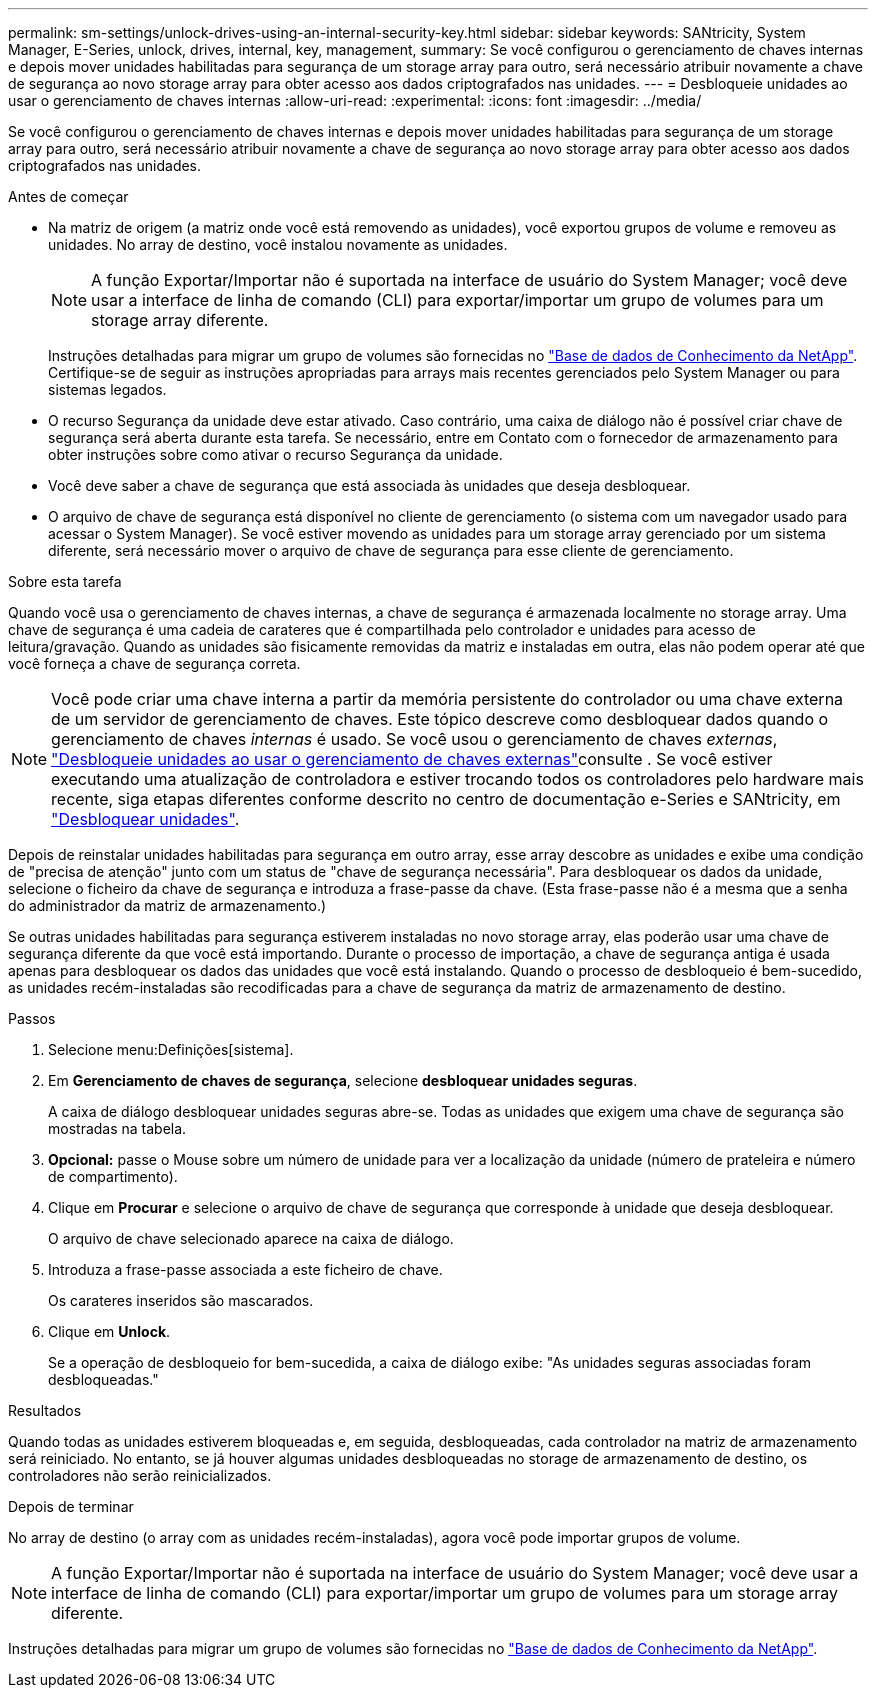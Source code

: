 ---
permalink: sm-settings/unlock-drives-using-an-internal-security-key.html 
sidebar: sidebar 
keywords: SANtricity, System Manager, E-Series, unlock, drives, internal, key, management, 
summary: Se você configurou o gerenciamento de chaves internas e depois mover unidades habilitadas para segurança de um storage array para outro, será necessário atribuir novamente a chave de segurança ao novo storage array para obter acesso aos dados criptografados nas unidades. 
---
= Desbloqueie unidades ao usar o gerenciamento de chaves internas
:allow-uri-read: 
:experimental: 
:icons: font
:imagesdir: ../media/


[role="lead"]
Se você configurou o gerenciamento de chaves internas e depois mover unidades habilitadas para segurança de um storage array para outro, será necessário atribuir novamente a chave de segurança ao novo storage array para obter acesso aos dados criptografados nas unidades.

.Antes de começar
* Na matriz de origem (a matriz onde você está removendo as unidades), você exportou grupos de volume e removeu as unidades. No array de destino, você instalou novamente as unidades.
+

NOTE: A função Exportar/Importar não é suportada na interface de usuário do System Manager; você deve usar a interface de linha de comando (CLI) para exportar/importar um grupo de volumes para um storage array diferente.

+
Instruções detalhadas para migrar um grupo de volumes são fornecidas no https://kb.netapp.com/["Base de dados de Conhecimento da NetApp"^]. Certifique-se de seguir as instruções apropriadas para arrays mais recentes gerenciados pelo System Manager ou para sistemas legados.

* O recurso Segurança da unidade deve estar ativado. Caso contrário, uma caixa de diálogo não é possível criar chave de segurança será aberta durante esta tarefa. Se necessário, entre em Contato com o fornecedor de armazenamento para obter instruções sobre como ativar o recurso Segurança da unidade.
* Você deve saber a chave de segurança que está associada às unidades que deseja desbloquear.
* O arquivo de chave de segurança está disponível no cliente de gerenciamento (o sistema com um navegador usado para acessar o System Manager). Se você estiver movendo as unidades para um storage array gerenciado por um sistema diferente, será necessário mover o arquivo de chave de segurança para esse cliente de gerenciamento.


.Sobre esta tarefa
Quando você usa o gerenciamento de chaves internas, a chave de segurança é armazenada localmente no storage array. Uma chave de segurança é uma cadeia de carateres que é compartilhada pelo controlador e unidades para acesso de leitura/gravação. Quando as unidades são fisicamente removidas da matriz e instaladas em outra, elas não podem operar até que você forneça a chave de segurança correta.

[NOTE]
====
Você pode criar uma chave interna a partir da memória persistente do controlador ou uma chave externa de um servidor de gerenciamento de chaves. Este tópico descreve como desbloquear dados quando o gerenciamento de chaves _internas_ é usado. Se você usou o gerenciamento de chaves _externas_, link:unlock-drives-using-an-external-security-key.html["Desbloqueie unidades ao usar o gerenciamento de chaves externas"]consulte . Se você estiver executando uma atualização de controladora e estiver trocando todos os controladores pelo hardware mais recente, siga etapas diferentes conforme descrito no centro de documentação e-Series e SANtricity, em link:https://docs.netapp.com/us-en/e-series/upgrade-controllers/upgrade-unlock-drives-task.html["Desbloquear unidades"].

====
Depois de reinstalar unidades habilitadas para segurança em outro array, esse array descobre as unidades e exibe uma condição de "precisa de atenção" junto com um status de "chave de segurança necessária". Para desbloquear os dados da unidade, selecione o ficheiro da chave de segurança e introduza a frase-passe da chave. (Esta frase-passe não é a mesma que a senha do administrador da matriz de armazenamento.)

Se outras unidades habilitadas para segurança estiverem instaladas no novo storage array, elas poderão usar uma chave de segurança diferente da que você está importando. Durante o processo de importação, a chave de segurança antiga é usada apenas para desbloquear os dados das unidades que você está instalando. Quando o processo de desbloqueio é bem-sucedido, as unidades recém-instaladas são recodificadas para a chave de segurança da matriz de armazenamento de destino.

.Passos
. Selecione menu:Definições[sistema].
. Em *Gerenciamento de chaves de segurança*, selecione *desbloquear unidades seguras*.
+
A caixa de diálogo desbloquear unidades seguras abre-se. Todas as unidades que exigem uma chave de segurança são mostradas na tabela.

. *Opcional:* passe o Mouse sobre um número de unidade para ver a localização da unidade (número de prateleira e número de compartimento).
. Clique em *Procurar* e selecione o arquivo de chave de segurança que corresponde à unidade que deseja desbloquear.
+
O arquivo de chave selecionado aparece na caixa de diálogo.

. Introduza a frase-passe associada a este ficheiro de chave.
+
Os carateres inseridos são mascarados.

. Clique em *Unlock*.
+
Se a operação de desbloqueio for bem-sucedida, a caixa de diálogo exibe: "As unidades seguras associadas foram desbloqueadas."



.Resultados
Quando todas as unidades estiverem bloqueadas e, em seguida, desbloqueadas, cada controlador na matriz de armazenamento será reiniciado. No entanto, se já houver algumas unidades desbloqueadas no storage de armazenamento de destino, os controladores não serão reinicializados.

.Depois de terminar
No array de destino (o array com as unidades recém-instaladas), agora você pode importar grupos de volume.


NOTE: A função Exportar/Importar não é suportada na interface de usuário do System Manager; você deve usar a interface de linha de comando (CLI) para exportar/importar um grupo de volumes para um storage array diferente.

Instruções detalhadas para migrar um grupo de volumes são fornecidas no https://kb.netapp.com/["Base de dados de Conhecimento da NetApp"^].
